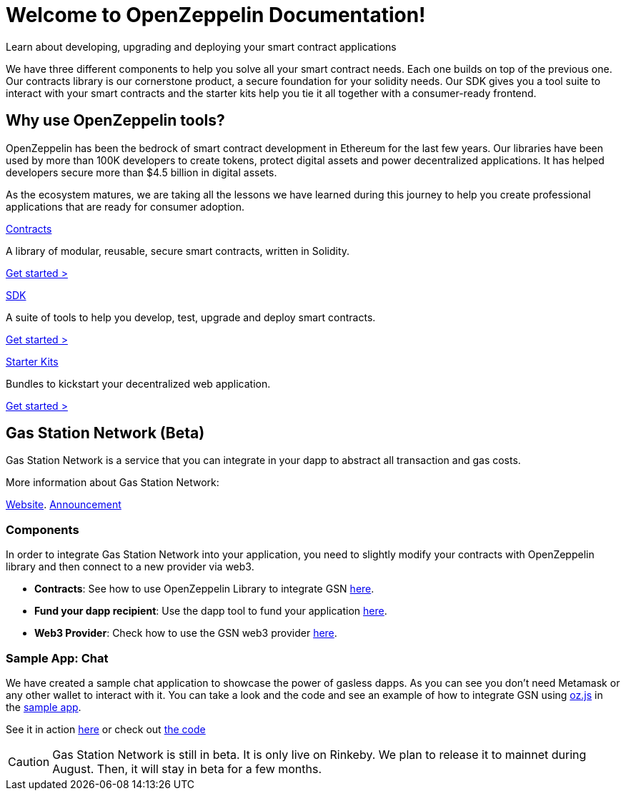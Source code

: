 = Welcome to OpenZeppelin Documentation!

Learn about developing, upgrading and deploying your smart contract applications

We have three different components to help you solve all your smart contract needs. Each one builds on top of the previous one. Our contracts library is our cornerstone product, a secure foundation for your solidity needs. Our SDK gives you a tool suite to interact with your smart contracts and the starter kits help you tie it all together with a consumer-ready frontend.


== Why use OpenZeppelin tools?

OpenZeppelin has been the bedrock of smart contract development in Ethereum for the last few years. Our libraries have been used by more than 100K developers to create tokens, protect digital assets and power decentralized applications. It has helped developers secure more than $4.5 billion in digital assets.

As the ecosystem matures, we are taking all the lessons we have learned during this journey to help you create professional applications that are ready for consumer adoption.

[.card.card-contracts]
.xref:contracts::index.adoc[Contracts]
--
A library of modular, reusable, secure smart contracts, written in Solidity.

[.card-cta]#xref:contracts::index.adoc[Get started >]#
--

[.card.card-sdk]
.xref:sdk::index.adoc[SDK]
--
A suite of tools to help you develop, test, upgrade and deploy smart contracts.

[.card-cta]#xref:sdk::index.adoc[Get started >]#
--

[.card.card-starter-kits]
.xref:starter-kits::index.adoc[Starter Kits]
--
Bundles to kickstart your decentralized web application.

[.card-cta]#xref:starter-kits::index.adoc[Get started >]#
--

== Gas Station Network (Beta)

Gas Station Network is a service that you can integrate in your dapp to abstract all transaction and gas costs.

More information about Gas Station Network:

https://gsn.openzeppelin.com/[Website].
https://medium.com/@rrecuero/eth-onboarding-solution-90607fb81380[Announcement]

=== Components
In order to integrate Gas Station Network into your application, you need to slightly modify your contracts with OpenZeppelin library and then connect to a new provider via web3.

* *Contracts*: See how to use OpenZeppelin Library to integrate GSN https://docs.openzeppelin.com/contracts/2.x/gsn[here].
* *Fund your dapp recipient*: Use the dapp tool to fund your application https://gifted-mayer-c163b8.netlify.com/recipients[here].
* *Web3 Provider*: Check how to use the GSN web3 provider https://github.com/OpenZeppelin/openzeppelin-gsn-provider[here].

=== Sample App: Chat
We have created a sample chat application to showcase the power of gasless dapps. As you can see you don't need Metamask or any other wallet to interact with it.
You can take a look and the code and see an example of how to integrate GSN using https://github.com/OpenZeppelin/openzeppelin-network.js[oz.js] in the https://github.com/OpenZeppelin/gsn-sample-chat_app/blob/master/client/src/App.js[sample app].

See it in action https://gsn-chat-app.openzeppelin.com/[here] or check out https://github.com/OpenZeppelin/gsn-sample-chat_app[the code]

CAUTION: Gas Station Network is still in beta. It is only live on Rinkeby. We plan to release it to mainnet during August. Then, it will stay in beta for a few months.
